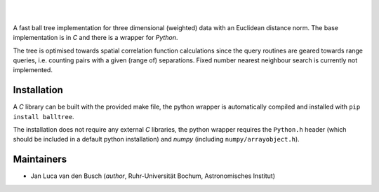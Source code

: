 .. image:: https://raw.githubusercontent.com/jlvdb/balltree/main/docs/source/_static/logo.png
    :width: 750
    :alt: balltree

|

.. image:: https://img.shields.io/pypi/v/balltree?logo=pypi&logoColor=blue
    :target: https://pypi.org/project/balltree/
.. image:: https://github.com/jlvdb/balltree/actions/workflows/python-ci.yml/badge.svg
    :target: https://github.com/jlvdb/yet_another_wizz/actions/workflows/python-ci.yml
.. image:: https://readthedocs.org/projects/balltree/badge/?version=latest
    :target: https://balltree.readthedocs.io/en/latest/?badge=latest

|

A fast ball tree implementation for three dimensional (weighted) data with an
Euclidean distance norm. The base implementation is in `C` and there is a
wrapper for `Python`.

The tree is optimised towards spatial correlation function calculations since
the query routines are geared towards range queries, i.e. counting pairs with a
given (range of) separations. Fixed number nearest neighbour search is currently
not implemented.

.. toc

Installation
------------

A `C` library can be built with the provided make file, the python wrapper is
automatically compiled and installed with ``pip install balltree``.

The installation does not require any external `C` libraries, the python wrapper
requires the ``Python.h`` header (which should be included in a default python
installation) and `numpy` (including ``numpy/arrayobject.h``).


Maintainers
-----------

- Jan Luca van den Busch
  (*author*, Ruhr-Universität Bochum, Astronomisches Institut)
